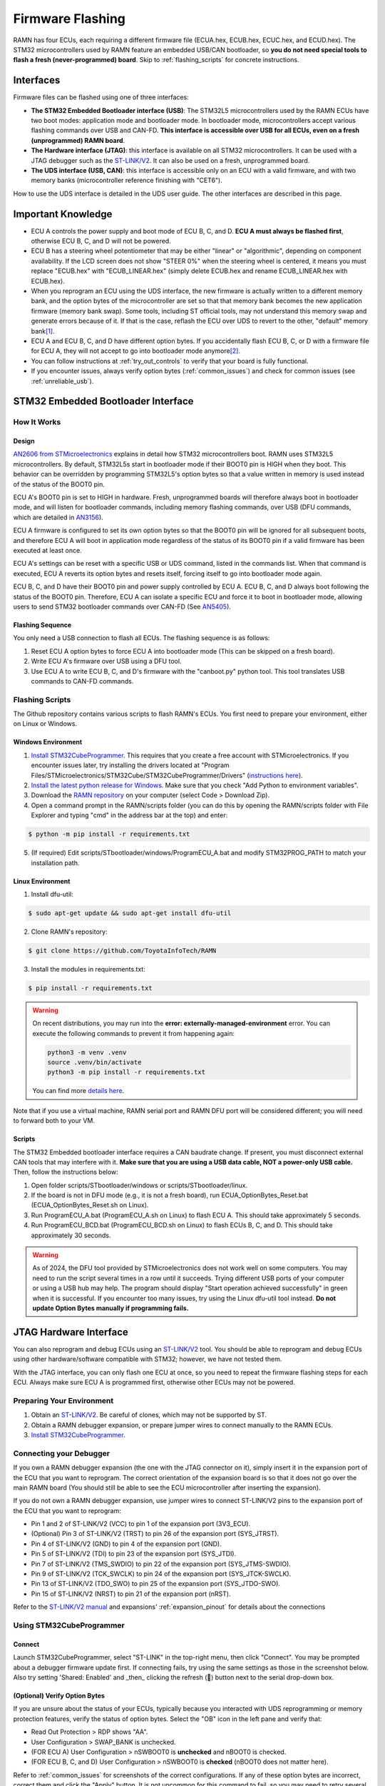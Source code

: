 .. _flashing:

Firmware Flashing
=================

RAMN has four ECUs, each requiring a different firmware file (ECUA.hex, ECUB.hex, ECUC.hex, and ECUD.hex).
The STM32 microcontrollers used by RAMN feature an embedded USB/CAN bootloader, so **you do not need special tools to flash a fresh (never-programmed) board**. Skip to :ref:`flashing_scripts` for concrete instructions.

Interfaces
----------

Firmware files can be flashed using one of three interfaces:

- **The STM32 Embedded Bootloader interface (USB)**: The STM32L5 microcontrollers used by the RAMN ECUs have two boot modes: application mode and bootloader mode. In bootloader mode, microcontrollers accept various flashing commands over USB and CAN-FD. **This interface is accessible over USB for all ECUs, even on a fresh (unprogrammed) RAMN board**.
- **The Hardware interface (JTAG)**: this interface is available on all STM32 microcontrollers. It can be used with a JTAG debugger such as the `ST-LINK/V2 <https://www.st.com/en/development-tools/st-link-v2.html>`_. It can also be used on a fresh, unprogrammed board.
- **The UDS interface (USB, CAN)**: this interface is accessible only on an ECU with a valid firmware, and with two memory banks (microcontroller reference finishing with "CET6").

How to use the UDS interface is detailed in the UDS user guide. The other interfaces are described in this page.

Important Knowledge
-------------------

- ECU A controls the power supply and boot mode of ECU B, C, and D. **ECU A must always be flashed first**, otherwise ECU B, C, and D will not be powered.
- ECU B has a steering wheel potentiometer that may be either "linear" or "algorithmic", depending on component availability. If the LCD screen does not show "STEER 0%" when the steering wheel is centered, it means you must replace "ECUB.hex" with "ECUB_LINEAR.hex" (simply delete ECUB.hex and rename ECUB_LINEAR.hex with ECUB.hex).
- When you reprogram an ECU using the UDS interface, the new firmware is actually written to a different memory bank, and the option bytes of the microcontroller are set so that that memory bank becomes the new application firmware (memory bank swap). Some tools, including ST official tools, may not understand this memory swap and generate errors because of it. If that is the case, reflash the ECU over UDS to revert to the other, "default" memory bank\ [#f1]_.
- ECU A and ECU B, C, and D have different option bytes. If you accidentally flash ECU B, C, or D with a firmware file for ECU A, they will not accept to go into bootloader mode anymore\ [#f2]_.
- You can follow instructions at :ref:`try_out_controls` to verify that your board is fully functional.
- If you encounter issues, always verify option bytes (:ref:`common_issues`) and check for common issues (see :ref:`unreliable_usb`).

.. _embedded_bootloader:

STM32 Embedded Bootloader Interface
-----------------------------------

How It Works
^^^^^^^^^^^^

Design
""""""

`AN2606 from STMicroelectronics <https://www.st.com/resource/en/application_note/an2606-stm32-microcontroller-system-memory-boot-mode-stmicroelectronics.pdf>`_ explains in detail how STM32 microcontrollers boot.
RAMN uses STM32L5 microcontrollers. By default, STM32L5s start in bootloader mode if their BOOT0 pin is HIGH when they boot. This behavior can be overridden by programming STM32L5's option bytes so that a value written in memory is used instead of the status of the BOOT0 pin.

ECU A's BOOT0 pin is set to HIGH in hardware. Fresh, unprogrammed boards will therefore always boot in bootloader mode, and will listen for bootloader commands, including memory flashing commands, over USB (DFU commands, which are detailed in `AN3156 <https://www.st.com/resource/en/application_note/an3156-usb-dfu-protocol-used-in-the-stm32-bootloader-stmicroelectronics.pdf>`_).

ECU A firmware is configured to set its own option bytes so that the BOOT0 pin will be ignored for all subsequent boots, and therefore ECU A will boot in application mode regardless of the status of its BOOT0 pin if a valid firmware has been executed at least once.

ECU A's settings can be reset with a specific USB or UDS command, listed in the commands list. When that command is executed, ECU A reverts its option bytes and resets itself, forcing itself to go into bootloader mode again.

ECU B, C, and D have their BOOT0 pin and power supply controlled by ECU A. ECU B, C, and D always boot following the status of the BOOT0 pin. Therefore, ECU A can isolate a specific ECU and force it to boot in bootloader mode, allowing users to send STM32 bootloader commands over CAN-FD (See `AN5405 <https://www.st.com/resource/en/application_note/an5405-how-to-use-fdcan-bootloader-protocol-on-stm32-mcus-stmicroelectronics.pdf>`_).

Flashing Sequence
"""""""""""""""""

You only need a USB connection to flash all ECUs.
The flashing sequence is as follows:

1. Reset ECU A option bytes to force ECU A into bootloader mode (This can be skipped on a fresh board).
2. Write ECU A's firmware over USB using a DFU tool.
3. Use ECU A to write ECU B, C, and D's firmware with the "canboot.py" python tool. This tool translates USB commands to CAN-FD commands.

.. _flashing_scripts:

Flashing Scripts
^^^^^^^^^^^^^^^^

The Github repository contains various scripts to flash RAMN's ECUs. You first need to prepare your environment, either on Linux or Windows.

Windows Environment
"""""""""""""""""""

1. `Install STM32CubeProgrammer <https://www.st.com/en/development-tools/stm32cubeprog.html>`_. This requires that you create a free account with STMicroelectronics. If you encounter issues later, try installing the drivers located at "Program Files/STMicroelectronics/STM32Cube/STM32CubeProgrammer/Drivers" (`instructions here <https://www.st.com/resource/en/user_manual/um2237-stm32cubeprogrammer-software-description-stmicroelectronics.pdf>`_).
2. `Install the latest python release for Windows <https://www.python.org/downloads/windows/>`_. Make sure that you check "Add Python to environment variables".
3. Download the `RAMN repository <https://github.com/ToyotaInfoTech/RAMN>`_ on your computer (select Code > Download Zip).
4. Open a command prompt in the RAMN/scripts folder (you can do this by opening the RAMN/scripts folder with File Explorer and typing "cmd" in the address bar at the top) and enter:

.. code-block:: console

    $ python -m pip install -r requirements.txt

5. (If required) Edit scripts/STbootloader/windows/ProgramECU_A.bat and modify STM32PROG_PATH to match your installation path.

Linux Environment
"""""""""""""""""

1. Install dfu-util:

.. code-block:: console

    $ sudo apt-get update && sudo apt-get install dfu-util

2. Clone RAMN's repository:

.. code-block:: console

    $ git clone https://github.com/ToyotaInfoTech/RAMN

3. Install the modules in requirements.txt:

.. code-block:: console

    $ pip install -r requirements.txt

.. warning:: 

	On recent distributions, you may run into the **error: externally-managed-environment** error.
	You can execute the following commands to prevent it from happening again:
	
	.. code-block:: bash
	
		python3 -m venv .venv
		source .venv/bin/activate
		python3 -m pip install -r requirements.txt
	
	You can find more `details here <https://stackoverflow.com/questions/75602063/pip-install-r-requirements-txt-is-failing-this-environment-is-externally-mana>`_.
	
Note that if you use a virtual machine, RAMN serial port and RAMN DFU port will be considered different; you will need to forward both to your VM.

Scripts
"""""""

The STM32 Embedded bootloader interface requires a CAN baudrate change. If present, you must disconnect external CAN tools that may interfere with it.
**Make sure that you are using a USB data cable, NOT a power-only USB cable.**
Then, follow the instructions below:

1. Open folder scripts/STbootloader/windows or scripts/STbootloader/linux.
2. If the board is not in DFU mode (e.g., it is not a fresh board), run ECUA_OptionBytes_Reset.bat (ECUA_OptionBytes_Reset.sh on Linux).
3. Run ProgramECU_A.bat (ProgramECU_A.sh on Linux) to flash ECU A. This should take approximately 5 seconds.
4. Run ProgramECU_BCD.bat (ProgramECU_BCD.sh on Linux) to flash ECUs B, C, and D. This should take approximately 30 seconds.

.. warning::

    As of 2024, the DFU tool provided by STMicroelectronics does not work well on some computers.
    You may need to run the script several times in a row until it succeeds. Trying different USB ports of your computer or using a USB hub may help.
    The program should display "Start operation achieved successfully" in green when it is successful.
    If you encounter too many issues, try using the Linux dfu-util tool instead. **Do not update Option Bytes manually if programming fails.**


.. _jtag_interface:

JTAG Hardware Interface
-----------------------

You can also reprogram and debug ECUs using an `ST-LINK/V2 <https://www.st.com/en/development-tools/st-link-v2.html>`_ tool.
You should be able to reprogram and debug ECUs using other hardware/software compatible with STM32; however, we have not tested them.

With the JTAG interface, you can only flash one ECU at once, so you need to repeat the firmware flashing steps for each ECU.
Always make sure ECU A is programmed first, otherwise other ECUs may not be powered.

Preparing Your Environment
^^^^^^^^^^^^^^^^^^^^^^^^^^

1. Obtain an `ST-LINK/V2 <https://www.st.com/en/development-tools/st-link-v2.html>`_. Be careful of clones, which may not be supported by ST.
2. Obtain a RAMN debugger expansion, or prepare jumper wires to connect manually to the RAMN ECUs.
3. `Install STM32CubeProgrammer <https://www.st.com/en/development-tools/stm32cubeprog.html>`_.

Connecting your Debugger
^^^^^^^^^^^^^^^^^^^^^^^^

If you own a RAMN debugger expansion (the one with the JTAG connector on it), simply insert it in the expansion port of the ECU that you want to reprogram.
The correct orientation of the expansion board is so that it does not go over the main RAMN board (You should still be able to see the ECU microcontroller after inserting the expansion).

If you do not own a RAMN debugger expansion, use jumper wires to connect ST-LINK/V2 pins to the expansion port of the ECU that you want to reprogram:

- Pin 1 and 2 of ST-LINK/V2 (VCC) to pin 1 of the expansion port (3V3_ECU).
- (Optional) Pin 3 of ST-LINK/V2 (TRST) to pin 26 of the expansion port (SYS_JTRST).
- Pin 4 of ST-LINK/V2 (GND) to pin 4 of the expansion port (GND).
- Pin 5 of ST-LINK/V2 (TDI) to pin 23 of the expansion port (SYS_JTDI).
- Pin 7 of ST-LINK/V2 (TMS_SWDIO) to pin 22 of the expansion port (SYS_JTMS-SWDIO).
- Pin 9 of ST-LINK/V2 (TCK_SWCLK) to pin 24 of the expansion port (SYS_JTCK-SWCLK).
- Pin 13 of ST-LINK/V2 (TDO_SWO) to pin 25 of the expansion port (SYS_JTDO-SWO).
- Pin 15 of ST-LINK/V2 (NRST) to pin 21 of the expansion port (nRST).



Refer to the `ST-LINK/V2 manual <https://www.st.com/resource/en/user_manual/um1075-stlinkv2-incircuit-debuggerprogrammer-for-stm8-and-stm32-stmicroelectronics.pdf>`_ and expansions' :ref:`expansion_pinout` for details about the connections

Using STM32CubeProgrammer
^^^^^^^^^^^^^^^^^^^^^^^^^

Connect
"""""""

Launch STM32CubeProgrammer, select "ST-LINK" in the top-right menu, then click "Connect".
You may be prompted about a debugger firmware update first.
If connecting fails, try using the same settings as those in the screenshot below. Also try setting 'Shared: Enabled' and _then_ clicking the refresh (🔁) button next to the serial drop-down box.

.. image:: img/stm32cubeprogrammer_connect.png
   :align: center
   
.. _verify_option_bytes:

(Optional) Verify Option Bytes
""""""""""""""""""""""""""""""

If you are unsure about the status of your ECUs, typically because you interacted with UDS reprogramming or memory protection features, verify the status of option bytes.
Select the "OB" icon in the left pane and verify that:

- Read Out Protection > RDP shows "AA".
- User Configuration > SWAP_BANK is unchecked.
- (FOR ECU A) User Configuration > nSWBOOT0 is **unchecked** and nBOOT0 is checked.
- (FOR ECU B, C, and D) User Configuration > nSWBOOT0 is **checked** (nBOOT0 does not matter here).

Refer to :ref:`common_issues` for screenshots of the correct configurations.
If any of these option bytes are incorrect, correct them and click the "Apply" button. It is not uncommon for this command to fail, so you may need to retry several times.
Be extremely careful with the "RDP" option byte, as it may permanently lock your ECU if something other than "AA" is applied.

Reflash
"""""""

- Click the "Erasing & Programming icon" in the left pane (second icon from the top).
- (Optional) Click "Full Chip Erase" (top right of the window) to fully erase the memory (including internal EEPROM, which contains VIN and DTCs).
- Click "Browse", select the firmware file (.hex file for your ECU), check "Verify programming" and **"Run after programming"**, then click "Start Programming".
- Wait for the flashing process to finish.

Repeat these steps for each ECU that you want to reprogram.

.. rubric:: Footnotes

.. [#f1] RAMN's custom UDS Routine Control 0x0211 can be used to force a memory bank swap, but avoid using it unless you know what you are doing.
.. [#f2] You can fix the option bytes using a JTAG debugger. You can use UDS Routine Control 0x0210 to reset the BOOT0 option bytes. This UDS command will force ECU A into bootloader mode, so you will need to reprogram it.
